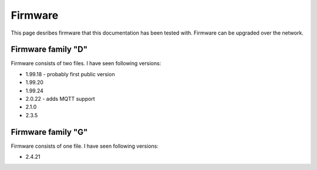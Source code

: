 .. _firmware:

Firmware
========

This page desribes firmware that this documentation has been tested with.
Firmware can be upgraded over the network.

Firmware family "D"
-------------------

Firmware consists of two files. I have seen following versions:

- 1.99.18 - probably first public version
- 1.99.20
- 1.99.24
- 2.0.22 - adds MQTT support
- 2.1.0
- 2.3.5

Firmware family "G"
-------------------

Firmware consists of one file. I have seen following versions:

- 2.4.21
